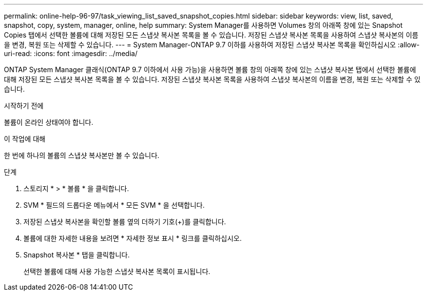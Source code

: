 ---
permalink: online-help-96-97/task_viewing_list_saved_snapshot_copies.html 
sidebar: sidebar 
keywords: view, list, saved, snapshot, copy, system, manager, online, help 
summary: System Manager를 사용하면 Volumes 창의 아래쪽 창에 있는 Snapshot Copies 탭에서 선택한 볼륨에 대해 저장된 모든 스냅샷 복사본 목록을 볼 수 있습니다. 저장된 스냅샷 복사본 목록을 사용하여 스냅샷 복사본의 이름을 변경, 복원 또는 삭제할 수 있습니다. 
---
= System Manager-ONTAP 9.7 이하를 사용하여 저장된 스냅샷 복사본 목록을 확인하십시오
:allow-uri-read: 
:icons: font
:imagesdir: ../media/


[role="lead"]
ONTAP System Manager 클래식(ONTAP 9.7 이하에서 사용 가능)을 사용하면 볼륨 창의 아래쪽 창에 있는 스냅샷 복사본 탭에서 선택한 볼륨에 대해 저장된 모든 스냅샷 복사본 목록을 볼 수 있습니다. 저장된 스냅샷 복사본 목록을 사용하여 스냅샷 복사본의 이름을 변경, 복원 또는 삭제할 수 있습니다.

.시작하기 전에
볼륨이 온라인 상태여야 합니다.

.이 작업에 대해
한 번에 하나의 볼륨의 스냅샷 복사본만 볼 수 있습니다.

.단계
. 스토리지 * > * 볼륨 * 을 클릭합니다.
. SVM * 필드의 드롭다운 메뉴에서 * 모든 SVM * 을 선택합니다.
. 저장된 스냅샷 복사본을 확인할 볼륨 옆의 더하기 기호(+)를 클릭합니다.
. 볼륨에 대한 자세한 내용을 보려면 * 자세한 정보 표시 * 링크를 클릭하십시오.
. Snapshot 복사본 * 탭을 클릭합니다.
+
선택한 볼륨에 대해 사용 가능한 스냅샷 복사본 목록이 표시됩니다.


